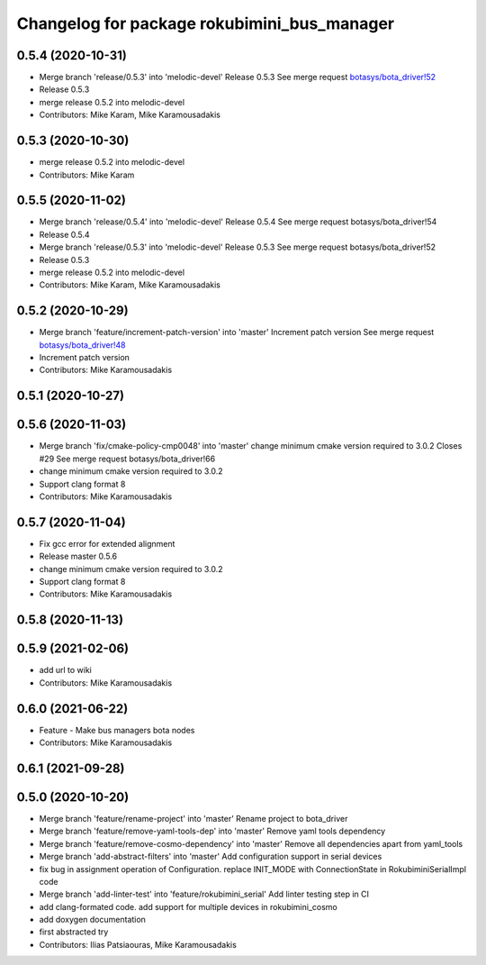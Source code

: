 ^^^^^^^^^^^^^^^^^^^^^^^^^^^^^^^^^^^^^^^^^^^^
Changelog for package rokubimini_bus_manager
^^^^^^^^^^^^^^^^^^^^^^^^^^^^^^^^^^^^^^^^^^^^

0.5.4 (2020-10-31)
------------------
* Merge branch 'release/0.5.3' into 'melodic-devel'
  Release 0.5.3
  See merge request `botasys/bota_driver!52 <https://gitlab.com/botasys/bota_driver/-/merge_requests/52>`_
* Release 0.5.3
* merge release 0.5.2 into melodic-devel
* Contributors: Mike Karam, Mike Karamousadakis

0.5.3 (2020-10-30)
------------------
* merge release 0.5.2 into melodic-devel
* Contributors: Mike Karam

0.5.5 (2020-11-02)
------------------
* Merge branch 'release/0.5.4' into 'melodic-devel'
  Release 0.5.4
  See merge request botasys/bota_driver!54
* Release 0.5.4
* Merge branch 'release/0.5.3' into 'melodic-devel'
  Release 0.5.3
  See merge request botasys/bota_driver!52
* Release 0.5.3
* merge release 0.5.2 into melodic-devel
* Contributors: Mike Karam, Mike Karamousadakis

0.5.2 (2020-10-29)
------------------
* Merge branch 'feature/increment-patch-version' into 'master'
  Increment patch version
  See merge request `botasys/bota_driver!48 <https://gitlab.com/botasys/bota_driver/-/merge_requests/48>`_
* Increment patch version
* Contributors: Mike Karamousadakis

0.5.1 (2020-10-27)
------------------

0.5.6 (2020-11-03)
------------------
* Merge branch 'fix/cmake-policy-cmp0048' into 'master'
  change minimum cmake version required to 3.0.2
  Closes #29
  See merge request botasys/bota_driver!66
* change minimum cmake version required to 3.0.2
* Support clang format 8
* Contributors: Mike Karamousadakis

0.5.7 (2020-11-04)
------------------
* Fix gcc error for extended alignment
* Release master 0.5.6
* change minimum cmake version required to 3.0.2
* Support clang format 8
* Contributors: Mike Karamousadakis

0.5.8 (2020-11-13)
------------------

0.5.9 (2021-02-06)
------------------
* add url to wiki
* Contributors: Mike Karamousadakis

0.6.0 (2021-06-22)
------------------
* Feature - Make bus managers bota nodes
* Contributors: Mike Karamousadakis

0.6.1 (2021-09-28)
------------------

0.5.0 (2020-10-20)
------------------
* Merge branch 'feature/rename-project' into 'master'
  Rename project to bota_driver
* Merge branch 'feature/remove-yaml-tools-dep' into 'master'
  Remove yaml tools dependency
* Merge branch 'feature/remove-cosmo-dependency' into 'master'
  Remove all dependencies apart from yaml_tools
* Merge branch 'add-abstract-filters' into 'master'
  Add configuration support in serial devices
* fix bug in assignment operation of Configuration. replace INIT_MODE with ConnectionState in RokubiminiSerialImpl code
* Merge branch 'add-linter-test' into 'feature/rokubimini_serial'
  Add linter testing step in CI
* add clang-formated code. add support for multiple devices in rokubimini_cosmo
* add doxygen documentation
* first abstracted try
* Contributors: Ilias Patsiaouras, Mike Karamousadakis
